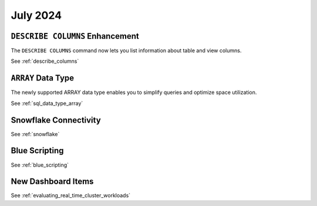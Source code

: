 .. _july_2024:

******************
July 2024
******************

``DESCRIBE COLUMNS`` Enhancement
================================

The ``DESCRIBE COLUMNS`` command now lets you list information about table and view columns.

See :ref:`describe_columns`

``ARRAY`` Data Type
===================

The newly supported ARRAY data type enables you to simplify queries and optimize space utilization.

See :ref:`sql_data_type_array`

Snowflake Connectivity
======================



See :ref:`snowflake`

Blue Scripting
==============



See :ref:`blue_scripting`

New Dashboard Items
===================



See :ref:`evaluating_real_time_cluster_workloads`






